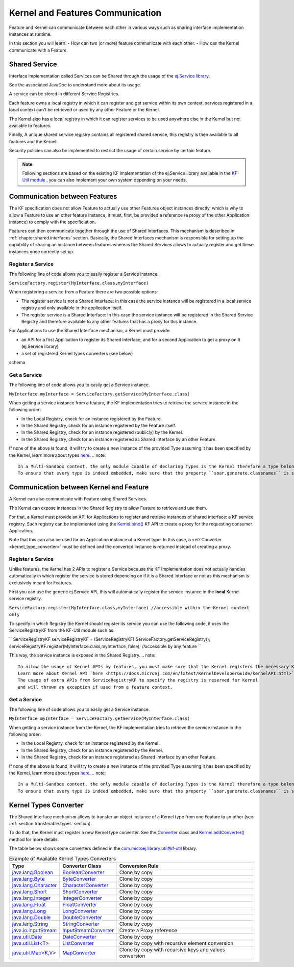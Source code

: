 .. _chapter.communication.features:

Kernel and Features Communication
=================================

Feature and Kernel can communicate between each other in various ways such as sharing interface implementation instances at runtime.

In this section you will learn:
- How can two (or more) feature communicate with each other.
- How can the Kernel communicate with a Feature.


Shared Service
--------------

Interface implementation called Services can be Shared through the usage of the `ej.Service library <https://repository.microej.com/javadoc/microej_5.x/apis/ej/service/ServiceFactory.html>`_.

See the associated JavaDoc to understand more about its usage.

A service can be stored in different Service Registries.

Each feature owns a local registry in which it can register and get service within its own context, services registered in a local context can't be retrieved or used by any other Feature or the Kernel.

The Kernel also has a local registry in which it can register services to be used anywhere else in the Kernel but not available to features.

Finally, A unique shared service registry contains all registered shared service, this registry is then available to all features and the Kernel.

Security policies can also be implemented to restrict the usage of certain service by certain feature.

.. note::
    Following sections are based on the existing KF implementation of the ej.Service library available in the `KF-Util module <https://forge.microej.com/ui/native/microej-developer-repository-release/com/microej/library/util/kf-util/>`_ , you can also implement your own system depending on your needs.


Communication between Features
------------------------------

The KF specification does not allow Feature to actually use other Features object instances directly, which is why to allow a Feature to use an other feature instance, it must, first, be provided a reference (a proxy of
the other Application instance) to comply with the specificiation.

Features can then communicate together through the use of Shared Interfaces.
This mechanism is described in :ref:`chapter.shared.interfaces` section.
Basically, the Shared Interfaces mechanism is responsible for setting up the capability of
sharing an instance between features whereas the Shared Services allows to actually register and get these instances once correctly set up.


Register a Service
~~~~~~~~~~~~~~~~~~

The following line of code allows you to easily register a Service instance.

``ServiceFactory.register(MyInterface.class,myInterface)``


When registering a service from a Feature there are two possible options:

- The register service is not a Shared Interface: In this case the service instance will be registered in a local service registry and only available in the application itself.

- The register service is a Shared Interface: In this case the service instance will be registered in the Shared Service Registry and therefore available to any other features that has a proxy for this instance.

For Applications to use the Shared Interface mechanism, a Kernel must provide:

* an API for a first Application to register its Shared Interface, and for a second Application to get a proxy on it (ej.Service library)
* a set of registered Kernel types converters (see below)

schema

Get a Service
~~~~~~~~~~~~~

The following line of code allows you to easily get a Service instance.

``MyInterface myInterface = ServiceFactory.getService(MyInterface.class)``

When getting a service instance from a feature, the KF implementation tries to retrieve the service instance in the following order:

- In the Local Registry, check for an instance registered by the Feature.
- In the Shared Registry, check for an instance registered by the Feature itself.
- In the Shared Registry, check for an instance registered (publicly) by the Kernel.
- In the Shared Registry, check for an instance registered as Shared Interface by an other Feature.

If none of the above is found, it will try to create a new instance of the provided Type assuming it has been specified by the Kernel, learn more about types `here <https://docs.microej.com/en/latest/ApplicationDeveloperGuide/classpath.html#types>`_.
.. note::
  In a Multi-Sandbox context, the only module capable of declaring Types is the Kernel therefore a type belonging to a Feature can't be instantiated this way.
  To ensure that every type is indeed embedded, make sure that the property ``soar.generate.classnames`` is set to ``true``



.. _kernel_service_registry:

Communication between Kernel and Feature
----------------------------------------

A Kernel can also communicate with Feature using Shared Services.

The Kernel can expose instances in the Shared Registry to allow Feature to retrieve and use them.

For that, a Kernel must provide an API for Applications to register and
retrieve instances of shared interface: a KF service registry.
Such registry can be implemented using the `Kernel.bind()`_ KF API to
create a proxy for the requesting consumer Application.

.. _Kernel.bind(): https://repository.microej.com/javadoc/microej_5.x/apis/ej/kf/Kernel.html#bind-T-java.lang.Class-ej.kf.Feature-

Note that this can also be used for an Application instance of a Kernel
type. In this case, a :ref:`Converter <kernel_type_converter>` must be
defined and the converted instance is returned instead of creating a
proxy.


Register a Service
~~~~~~~~~~~~~~~~~~

Unlike features, the Kernel has 2 APIs to register a Service because the KF Implementation
does not actually handles automatically in which register the service is stored depending
on if it is a Shared Interface or not as this mechanism is exclusively meant for Features.

First you can use the generic ej.Service API, this will automatically register the service instance in the **local** Kernel service registry.

``ServiceFactory.register(MyInterface.class,myInterface) //accessible within the Kernel context only``

To specify in which Registry the Kernel should register its service you can use the following code, it uses
the ServiceRegistryKF from the KF-Util module such as:

``
ServiceRegistryKF serviceRegistryKF = (ServiceRegistryKF) ServiceFactory.getServiceRegistry();
serviceRegistryKF.register(MyInterface.class,myInterface, false); //accessible by any feature
``

This way, the service instance is exposed in the Shared Registry.
.. note::
  To allow the usage of Kernel APIs by features, you must make sure that the Kernel registers the necessary Kernel APIs.
  Learn more about Kernel API `here <https://docs.microej.com/en/latest/KernelDeveloperGuide/kernelAPI.html>`_.
  The usage of extra APIs from ServiceRegistryKF to specify the registry is reserved for Kernel
  and will thrown an exception if used from a feature context.


Get a Service
~~~~~~~~~~~~~

The following line of code allows you to easily get a Service instance.

``MyInterface myInterface = ServiceFactory.getService(MyInterface.class)``

When getting a service instance from the Kernel, the KF implementation tries to retrieve the service instance in the following order:

- In the Local Registry, check for an instance registered by the Kernel.
- In the Shared Registry, check for an instance registered by the Kernel.
- In the Shared Registry, check for an instance registered as Shared Interface by an other Feature.

If none of the above is found, it will try to create a new instance of the provided Type assuming it has been specified by the Kernel, learn more about types `here <https://docs.microej.com/en/latest/ApplicationDeveloperGuide/classpath.html#types>`_.
.. note::
  In a Multi-Sandbox context, the only module capable of declaring Types is the Kernel therefore a type belonging to a Feature can't be instantiated this way.
  To ensure that every type is indeed embedded, make sure that the property ``soar.generate.classnames`` is set to ``true``


.. _kernel_type_converter:

Kernel Types Converter
----------------------

The Shared Interface mechanism allows to transfer an object instance of
a Kernel type from one Feature to an other (see :ref:`section.transferable.types` section). 

To do that, the Kernel must register a new Kernel type converter.
See the `Converter`_ class and `Kernel.addConverter()`_ method for more details.

The table below shows some converters defined in the `com.microej.library.util#kf-util`_ library.

.. list-table:: Example of Available Kernel Types Converters
   :header-rows: 1

   -  - Type
      - Converter Class
      - Conversion Rule
   -  - `java.lang.Boolean <https://repository.microej.com/javadoc/microej_5.x/apis/java/lang/Boolean.html>`_
      - `BooleanConverter <https://repository.microej.com/javadoc/microej_5.x/apis/com/microej/kf/util/BooleanConverter.html>`_
      - Clone by copy
   -  - `java.lang.Byte <https://repository.microej.com/javadoc/microej_5.x/apis/java/lang/Byte.html>`_
      - `ByteConverter <https://repository.microej.com/javadoc/microej_5.x/apis/com/microej/kf/util/ByteConverter.html>`_
      - Clone by copy
   -  - `java.lang.Character <https://repository.microej.com/javadoc/microej_5.x/apis/java/lang/Character.html>`_
      - `CharacterConverter <https://repository.microej.com/javadoc/microej_5.x/apis/com/microej/kf/util/CharacterConverter.html>`_
      - Clone by copy
   -  - `java.lang.Short <https://repository.microej.com/javadoc/microej_5.x/apis/java/lang/Short.html>`_
      - `ShortConverter <https://repository.microej.com/javadoc/microej_5.x/apis/com/microej/kf/util/ShortConverter.html>`_
      - Clone by copy
   -  - `java.lang.Integer <https://repository.microej.com/javadoc/microej_5.x/apis/java/lang/Integer.html>`_
      - `IntegerConverter <https://repository.microej.com/javadoc/microej_5.x/apis/com/microej/kf/util/IntegerConverter.html>`_
      - Clone by copy
   -  - `java.lang.Float <https://repository.microej.com/javadoc/microej_5.x/apis/java/lang/Float.html>`_
      - `FloatConverter <https://repository.microej.com/javadoc/microej_5.x/apis/com/microej/kf/util/FloatConverter.html>`_
      - Clone by copy
   -  - `java.lang.Long <https://repository.microej.com/javadoc/microej_5.x/apis/java/lang/Long.html>`_
      - `LongConverter <https://repository.microej.com/javadoc/microej_5.x/apis/com/microej/kf/util/LongConverter.html>`_
      - Clone by copy
   -  - `java.lang.Double <https://repository.microej.com/javadoc/microej_5.x/apis/java/lang/Double.html>`_
      - `DoubleConverter <https://repository.microej.com/javadoc/microej_5.x/apis/com/microej/kf/util/DoubleConverter.html>`_
      - Clone by copy
   -  - `java.lang.String <https://repository.microej.com/javadoc/microej_5.x/apis/java/lang/String.html>`_
      - `StringConverter <https://repository.microej.com/javadoc/microej_5.x/apis/com/microej/kf/util/StringConverter.html>`_
      - Clone by copy
   -  - `java.io.InputStream <https://repository.microej.com/javadoc/microej_5.x/apis/java/io/InputStream.html>`_
      - `InputStreamConverter <https://repository.microej.com/javadoc/microej_5.x/apis/com/microej/kf/util/InputStreamConverter.html>`_
      - Create a Proxy reference
   -  - `java.util.Date <https://repository.microej.com/javadoc/microej_5.x/apis/java/util/Date.html>`_
      - `DateConverter <https://repository.microej.com/javadoc/microej_5.x/apis/com/microej/kf/util/DateConverter.html>`_
      - Clone by copy
   -  - `java.util.List<T> <https://repository.microej.com/javadoc/microej_5.x/apis/java/util/List.html>`_
      - `ListConverter <https://repository.microej.com/javadoc/microej_5.x/apis/com/microej/kf/util/ListConverter.html>`_
      - Clone by copy with recursive element conversion
   -  - `java.util.Map<K,V> <https://repository.microej.com/javadoc/microej_5.x/apis/java/util/Map.html>`_
      - `MapConverter <https://repository.microej.com/javadoc/microej_5.x/apis/com/microej/kf/util/MapConverter.html>`_
      - Clone by copy with recursive keys and values conversion

.. _Converter: https://repository.microej.com/javadoc/microej_5.x/apis/ej/kf/Converter.html
.. _Kernel.addConverter(): https://repository.microej.com/javadoc/microej_5.x/apis/ej/kf/Kernel.html#addConverter-ej.kf.Converter-
.. _com.microej.library.util#kf-util: https://repository.microej.com/modules/com/microej/library/util/kf-util/

..
   | Copyright 2008-2023, MicroEJ Corp. Content in this space is free 
   for read and redistribute. Except if otherwise stated, modification 
   is subject to MicroEJ Corp prior approval.
   | MicroEJ is a trademark of MicroEJ Corp. All other trademarks and 
   copyrights are the property of their respective owners.
